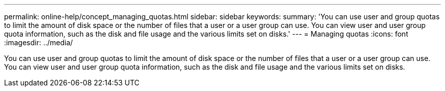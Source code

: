 ---
permalink: online-help/concept_managing_quotas.html
sidebar: sidebar
keywords: 
summary: 'You can use user and group quotas to limit the amount of disk space or the number of files that a user or a user group can use. You can view user and user group quota information, such as the disk and file usage and the various limits set on disks.'
---
= Managing quotas
:icons: font
:imagesdir: ../media/

[.lead]
You can use user and group quotas to limit the amount of disk space or the number of files that a user or a user group can use. You can view user and user group quota information, such as the disk and file usage and the various limits set on disks.
